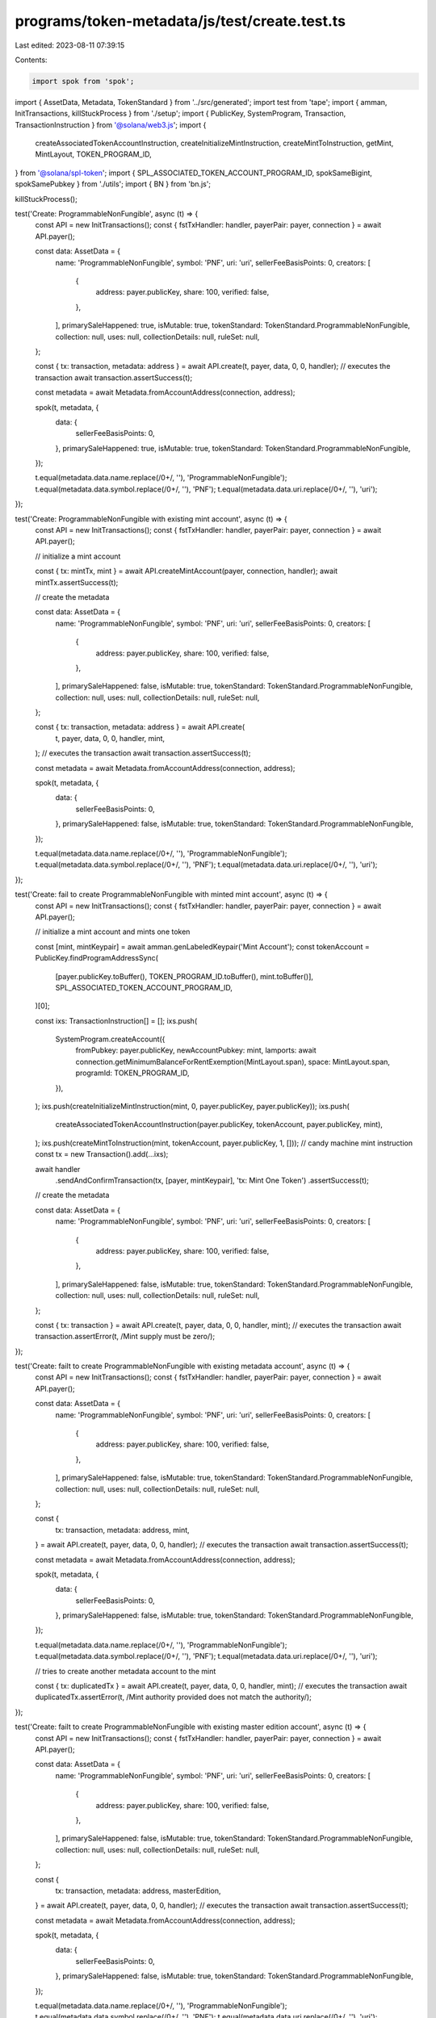 programs/token-metadata/js/test/create.test.ts
==============================================

Last edited: 2023-08-11 07:39:15

Contents:

.. code-block:: ts

    import spok from 'spok';
import { AssetData, Metadata, TokenStandard } from '../src/generated';
import test from 'tape';
import { amman, InitTransactions, killStuckProcess } from './setup';
import { PublicKey, SystemProgram, Transaction, TransactionInstruction } from '@solana/web3.js';
import {
  createAssociatedTokenAccountInstruction,
  createInitializeMintInstruction,
  createMintToInstruction,
  getMint,
  MintLayout,
  TOKEN_PROGRAM_ID,
} from '@solana/spl-token';
import { SPL_ASSOCIATED_TOKEN_ACCOUNT_PROGRAM_ID, spokSameBigint, spokSamePubkey } from './utils';
import { BN } from 'bn.js';

killStuckProcess();

test('Create: ProgrammableNonFungible', async (t) => {
  const API = new InitTransactions();
  const { fstTxHandler: handler, payerPair: payer, connection } = await API.payer();

  const data: AssetData = {
    name: 'ProgrammableNonFungible',
    symbol: 'PNF',
    uri: 'uri',
    sellerFeeBasisPoints: 0,
    creators: [
      {
        address: payer.publicKey,
        share: 100,
        verified: false,
      },
    ],
    primarySaleHappened: true,
    isMutable: true,
    tokenStandard: TokenStandard.ProgrammableNonFungible,
    collection: null,
    uses: null,
    collectionDetails: null,
    ruleSet: null,
  };

  const { tx: transaction, metadata: address } = await API.create(t, payer, data, 0, 0, handler);
  // executes the transaction
  await transaction.assertSuccess(t);

  const metadata = await Metadata.fromAccountAddress(connection, address);

  spok(t, metadata, {
    data: {
      sellerFeeBasisPoints: 0,
    },
    primarySaleHappened: true,
    isMutable: true,
    tokenStandard: TokenStandard.ProgrammableNonFungible,
  });

  t.equal(metadata.data.name.replace(/\0+/, ''), 'ProgrammableNonFungible');
  t.equal(metadata.data.symbol.replace(/\0+/, ''), 'PNF');
  t.equal(metadata.data.uri.replace(/\0+/, ''), 'uri');
});

test('Create: ProgrammableNonFungible with existing mint account', async (t) => {
  const API = new InitTransactions();
  const { fstTxHandler: handler, payerPair: payer, connection } = await API.payer();

  // initialize a mint account

  const { tx: mintTx, mint } = await API.createMintAccount(payer, connection, handler);
  await mintTx.assertSuccess(t);

  // create the metadata

  const data: AssetData = {
    name: 'ProgrammableNonFungible',
    symbol: 'PNF',
    uri: 'uri',
    sellerFeeBasisPoints: 0,
    creators: [
      {
        address: payer.publicKey,
        share: 100,
        verified: false,
      },
    ],
    primarySaleHappened: false,
    isMutable: true,
    tokenStandard: TokenStandard.ProgrammableNonFungible,
    collection: null,
    uses: null,
    collectionDetails: null,
    ruleSet: null,
  };

  const { tx: transaction, metadata: address } = await API.create(
    t,
    payer,
    data,
    0,
    0,
    handler,
    mint,
  );
  // executes the transaction
  await transaction.assertSuccess(t);

  const metadata = await Metadata.fromAccountAddress(connection, address);

  spok(t, metadata, {
    data: {
      sellerFeeBasisPoints: 0,
    },
    primarySaleHappened: false,
    isMutable: true,
    tokenStandard: TokenStandard.ProgrammableNonFungible,
  });

  t.equal(metadata.data.name.replace(/\0+/, ''), 'ProgrammableNonFungible');
  t.equal(metadata.data.symbol.replace(/\0+/, ''), 'PNF');
  t.equal(metadata.data.uri.replace(/\0+/, ''), 'uri');
});

test('Create: fail to create ProgrammableNonFungible with minted mint account', async (t) => {
  const API = new InitTransactions();
  const { fstTxHandler: handler, payerPair: payer, connection } = await API.payer();

  // initialize a mint account and mints one token

  const [mint, mintKeypair] = await amman.genLabeledKeypair('Mint Account');
  const tokenAccount = PublicKey.findProgramAddressSync(
    [payer.publicKey.toBuffer(), TOKEN_PROGRAM_ID.toBuffer(), mint.toBuffer()],
    SPL_ASSOCIATED_TOKEN_ACCOUNT_PROGRAM_ID,
  )[0];

  const ixs: TransactionInstruction[] = [];
  ixs.push(
    SystemProgram.createAccount({
      fromPubkey: payer.publicKey,
      newAccountPubkey: mint,
      lamports: await connection.getMinimumBalanceForRentExemption(MintLayout.span),
      space: MintLayout.span,
      programId: TOKEN_PROGRAM_ID,
    }),
  );
  ixs.push(createInitializeMintInstruction(mint, 0, payer.publicKey, payer.publicKey));
  ixs.push(
    createAssociatedTokenAccountInstruction(payer.publicKey, tokenAccount, payer.publicKey, mint),
  );
  ixs.push(createMintToInstruction(mint, tokenAccount, payer.publicKey, 1, []));
  // candy machine mint instruction
  const tx = new Transaction().add(...ixs);

  await handler
    .sendAndConfirmTransaction(tx, [payer, mintKeypair], 'tx: Mint One Token')
    .assertSuccess(t);

  // create the metadata

  const data: AssetData = {
    name: 'ProgrammableNonFungible',
    symbol: 'PNF',
    uri: 'uri',
    sellerFeeBasisPoints: 0,
    creators: [
      {
        address: payer.publicKey,
        share: 100,
        verified: false,
      },
    ],
    primarySaleHappened: false,
    isMutable: true,
    tokenStandard: TokenStandard.ProgrammableNonFungible,
    collection: null,
    uses: null,
    collectionDetails: null,
    ruleSet: null,
  };

  const { tx: transaction } = await API.create(t, payer, data, 0, 0, handler, mint);
  // executes the transaction
  await transaction.assertError(t, /Mint supply must be zero/);
});

test('Create: failt to create ProgrammableNonFungible with existing metadata account', async (t) => {
  const API = new InitTransactions();
  const { fstTxHandler: handler, payerPair: payer, connection } = await API.payer();

  const data: AssetData = {
    name: 'ProgrammableNonFungible',
    symbol: 'PNF',
    uri: 'uri',
    sellerFeeBasisPoints: 0,
    creators: [
      {
        address: payer.publicKey,
        share: 100,
        verified: false,
      },
    ],
    primarySaleHappened: false,
    isMutable: true,
    tokenStandard: TokenStandard.ProgrammableNonFungible,
    collection: null,
    uses: null,
    collectionDetails: null,
    ruleSet: null,
  };

  const {
    tx: transaction,
    metadata: address,
    mint,
  } = await API.create(t, payer, data, 0, 0, handler);
  // executes the transaction
  await transaction.assertSuccess(t);

  const metadata = await Metadata.fromAccountAddress(connection, address);

  spok(t, metadata, {
    data: {
      sellerFeeBasisPoints: 0,
    },
    primarySaleHappened: false,
    isMutable: true,
    tokenStandard: TokenStandard.ProgrammableNonFungible,
  });

  t.equal(metadata.data.name.replace(/\0+/, ''), 'ProgrammableNonFungible');
  t.equal(metadata.data.symbol.replace(/\0+/, ''), 'PNF');
  t.equal(metadata.data.uri.replace(/\0+/, ''), 'uri');

  // tries to create another metadata account to the mint

  const { tx: duplicatedTx } = await API.create(t, payer, data, 0, 0, handler, mint);
  // executes the transaction
  await duplicatedTx.assertError(t, /Mint authority provided does not match the authority/);
});

test('Create: failt to create ProgrammableNonFungible with existing master edition account', async (t) => {
  const API = new InitTransactions();
  const { fstTxHandler: handler, payerPair: payer, connection } = await API.payer();

  const data: AssetData = {
    name: 'ProgrammableNonFungible',
    symbol: 'PNF',
    uri: 'uri',
    sellerFeeBasisPoints: 0,
    creators: [
      {
        address: payer.publicKey,
        share: 100,
        verified: false,
      },
    ],
    primarySaleHappened: false,
    isMutable: true,
    tokenStandard: TokenStandard.ProgrammableNonFungible,
    collection: null,
    uses: null,
    collectionDetails: null,
    ruleSet: null,
  };

  const {
    tx: transaction,
    metadata: address,
    masterEdition,
  } = await API.create(t, payer, data, 0, 0, handler);
  // executes the transaction
  await transaction.assertSuccess(t);

  const metadata = await Metadata.fromAccountAddress(connection, address);

  spok(t, metadata, {
    data: {
      sellerFeeBasisPoints: 0,
    },
    primarySaleHappened: false,
    isMutable: true,
    tokenStandard: TokenStandard.ProgrammableNonFungible,
  });

  t.equal(metadata.data.name.replace(/\0+/, ''), 'ProgrammableNonFungible');
  t.equal(metadata.data.symbol.replace(/\0+/, ''), 'PNF');
  t.equal(metadata.data.uri.replace(/\0+/, ''), 'uri');

  // tries to create another metadata account to the mint

  const { tx: duplicatedTx } = await API.create(
    t,
    payer,
    data,
    0,
    0,
    handler,
    null,
    null,
    masterEdition,
  );
  // executes the transaction
  await duplicatedTx.assertError(t, /Derived key invalid/);
});

test('Create: fail to create ProgrammableNonFungible without master edition', async (t) => {
  const API = new InitTransactions();
  const { fstTxHandler: handler, payerPair: payer } = await API.payer();

  const data: AssetData = {
    name: 'ProgrammableNonFungible',
    symbol: 'PNF',
    uri: 'uri',
    sellerFeeBasisPoints: 0,
    creators: [
      {
        address: payer.publicKey,
        share: 100,
        verified: false,
      },
    ],
    primarySaleHappened: false,
    isMutable: true,
    tokenStandard: TokenStandard.ProgrammableNonFungible,
    collection: null,
    uses: null,
    collectionDetails: null,
    ruleSet: null,
  };

  // tries to create a metadata account

  const { tx: duplicatedTx } = await API.create(
    t,
    payer,
    data,
    0,
    0,
    handler,
    null /* mint */,
    null /* metadata */,
    null /* masterEdition */,
    true /* skip master edition */,
  );
  // executes the transaction
  await duplicatedTx.assertError(t, /Missing master edition account/);
});

test('Create: fail to create NonFungible without master edition', async (t) => {
  const API = new InitTransactions();
  const { fstTxHandler: handler, payerPair: payer } = await API.payer();

  const data: AssetData = {
    name: 'NonFungible',
    symbol: 'NF',
    uri: 'uri',
    sellerFeeBasisPoints: 0,
    creators: [
      {
        address: payer.publicKey,
        share: 100,
        verified: false,
      },
    ],
    primarySaleHappened: false,
    isMutable: true,
    tokenStandard: TokenStandard.NonFungible,
    collection: null,
    uses: null,
    collectionDetails: null,
    ruleSet: null,
  };

  const { tx: transaction } = await API.create(
    t,
    payer,
    data,
    0,
    0,
    handler,
    null /* mint */,
    null /* metadata */,
    null /* masterEdition */,
    true /* skip master edition */,
  );
  // executes the transaction
  await transaction.assertError(t, /Missing master edition account/);
});

test('Create: create NonFungible with minted mint account', async (t) => {
  const API = new InitTransactions();
  const { fstTxHandler: handler, payerPair: payer, connection } = await API.payer();

  // initialize a mint account and mints one token

  const [mint, mintKeypair] = await amman.genLabeledKeypair('Mint Account');
  const tokenAccount = PublicKey.findProgramAddressSync(
    [payer.publicKey.toBuffer(), TOKEN_PROGRAM_ID.toBuffer(), mint.toBuffer()],
    SPL_ASSOCIATED_TOKEN_ACCOUNT_PROGRAM_ID,
  )[0];

  const ixs: TransactionInstruction[] = [];
  ixs.push(
    SystemProgram.createAccount({
      fromPubkey: payer.publicKey,
      newAccountPubkey: mint,
      lamports: await connection.getMinimumBalanceForRentExemption(MintLayout.span),
      space: MintLayout.span,
      programId: TOKEN_PROGRAM_ID,
    }),
  );
  ixs.push(createInitializeMintInstruction(mint, 0, payer.publicKey, payer.publicKey));
  ixs.push(
    createAssociatedTokenAccountInstruction(payer.publicKey, tokenAccount, payer.publicKey, mint),
  );
  ixs.push(createMintToInstruction(mint, tokenAccount, payer.publicKey, 1, []));
  // candy machine mint instruction
  const tx = new Transaction().add(...ixs);

  await handler
    .sendAndConfirmTransaction(tx, [payer, mintKeypair], 'tx: Mint One Token')
    .assertSuccess(t);

  // create the metadata

  const data: AssetData = {
    name: 'NonFungible',
    symbol: 'NF',
    uri: 'uri',
    sellerFeeBasisPoints: 0,
    creators: [
      {
        address: payer.publicKey,
        share: 100,
        verified: false,
      },
    ],
    primarySaleHappened: false,
    isMutable: true,
    tokenStandard: TokenStandard.NonFungible,
    collection: null,
    uses: null,
    collectionDetails: null,
    ruleSet: null,
  };

  const { tx: transaction, metadata: address } = await API.create(
    t,
    payer,
    data,
    0,
    0,
    handler,
    mint,
  );
  // executes the transaction
  await transaction.assertSuccess(t);

  const metadata = await Metadata.fromAccountAddress(connection, address);

  spok(t, metadata, {
    data: {
      sellerFeeBasisPoints: 0,
    },
    primarySaleHappened: false,
    isMutable: true,
    tokenStandard: TokenStandard.NonFungible,
  });

  t.equal(metadata.data.name.replace(/\0+/, ''), 'NonFungible');
  t.equal(metadata.data.symbol.replace(/\0+/, ''), 'NF');
  t.equal(metadata.data.uri.replace(/\0+/, ''), 'uri');
});

test('Create: fail to create NonFungible with more than 2 mints', async (t) => {
  const API = new InitTransactions();
  const { fstTxHandler: handler, payerPair: payer, connection } = await API.payer();

  // initialize a mint account and mints two tokens

  const [mint, mintKeypair] = await amman.genLabeledKeypair('Mint Account');
  const tokenAccount = PublicKey.findProgramAddressSync(
    [payer.publicKey.toBuffer(), TOKEN_PROGRAM_ID.toBuffer(), mint.toBuffer()],
    SPL_ASSOCIATED_TOKEN_ACCOUNT_PROGRAM_ID,
  )[0];

  const ixs: TransactionInstruction[] = [];
  ixs.push(
    SystemProgram.createAccount({
      fromPubkey: payer.publicKey,
      newAccountPubkey: mint,
      lamports: await connection.getMinimumBalanceForRentExemption(MintLayout.span),
      space: MintLayout.span,
      programId: TOKEN_PROGRAM_ID,
    }),
  );
  ixs.push(createInitializeMintInstruction(mint, 0, payer.publicKey, payer.publicKey));
  ixs.push(
    createAssociatedTokenAccountInstruction(payer.publicKey, tokenAccount, payer.publicKey, mint),
  );
  ixs.push(createMintToInstruction(mint, tokenAccount, payer.publicKey, 2, []));
  // candy machine mint instruction
  const tx = new Transaction().add(...ixs);

  await handler
    .sendAndConfirmTransaction(tx, [payer, mintKeypair], 'tx: Mint Two Tokens')
    .assertSuccess(t);

  // create the metadata

  const data: AssetData = {
    name: 'NonFungible',
    symbol: 'NF',
    uri: 'uri',
    sellerFeeBasisPoints: 0,
    creators: [
      {
        address: payer.publicKey,
        share: 100,
        verified: false,
      },
    ],
    primarySaleHappened: false,
    isMutable: true,
    tokenStandard: TokenStandard.NonFungible,
    collection: null,
    uses: null,
    collectionDetails: null,
    ruleSet: null,
  };

  const { tx: transaction } = await API.create(t, payer, data, 0, 0, handler, mint);
  // executes the transaction
  await transaction.assertError(t, /Invalid mint account/);
});

test('Create: Fungible', async (t) => {
  const API = new InitTransactions();
  const { fstTxHandler: handler, payerPair: payer, connection } = await API.payer();

  const data: AssetData = {
    name: 'Fungible',
    symbol: 'FUN',
    uri: 'uri',
    sellerFeeBasisPoints: 0,
    creators: [
      {
        address: payer.publicKey,
        share: 100,
        verified: false,
      },
    ],
    primarySaleHappened: false,
    isMutable: true,
    tokenStandard: TokenStandard.Fungible,
    collection: null,
    uses: null,
    collectionDetails: null,
    ruleSet: null,
  };

  const {
    tx: transaction,
    metadata: address,
    mint,
  } = await API.create(t, payer, data, 9, 0, handler);
  // executes the transaction
  await transaction.assertSuccess(t);

  const metadata = await Metadata.fromAccountAddress(connection, address);

  spok(t, metadata, {
    data: {
      sellerFeeBasisPoints: 0,
    },
    primarySaleHappened: false,
    isMutable: true,
    tokenStandard: TokenStandard.Fungible,
  });

  t.equal(metadata.data.name.replace(/\0+/, ''), 'Fungible');
  t.equal(metadata.data.symbol.replace(/\0+/, ''), 'FUN');
  t.equal(metadata.data.uri.replace(/\0+/, ''), 'uri');

  const mintAccount = await getMint(connection, mint);

  spok(t, mintAccount, {
    decimals: 9,
    supply: spokSameBigint(new BN(0)),
    mintAuthority: spokSamePubkey(payer.publicKey),
  });
});

test('Create: FungibleAsset', async (t) => {
  const API = new InitTransactions();
  const { fstTxHandler: handler, payerPair: payer, connection } = await API.payer();

  const data: AssetData = {
    name: 'FungibleAsset',
    symbol: 'FA',
    uri: 'uri',
    sellerFeeBasisPoints: 0,
    creators: [
      {
        address: payer.publicKey,
        share: 100,
        verified: false,
      },
    ],
    primarySaleHappened: false,
    isMutable: true,
    tokenStandard: TokenStandard.FungibleAsset,
    collection: null,
    uses: null,
    collectionDetails: null,
    ruleSet: null,
  };

  const {
    tx: transaction,
    metadata: address,
    mint,
  } = await API.create(t, payer, data, 2, 0, handler);
  // executes the transaction
  await transaction.assertSuccess(t);

  const metadata = await Metadata.fromAccountAddress(connection, address);

  spok(t, metadata, {
    data: {
      sellerFeeBasisPoints: 0,
    },
    primarySaleHappened: false,
    isMutable: true,
    tokenStandard: TokenStandard.FungibleAsset,
  });

  t.equal(metadata.data.name.replace(/\0+/, ''), 'FungibleAsset');
  t.equal(metadata.data.symbol.replace(/\0+/, ''), 'FA');
  t.equal(metadata.data.uri.replace(/\0+/, ''), 'uri');

  const mintAccount = await getMint(connection, mint);

  spok(t, mintAccount, {
    decimals: 2,
    supply: spokSameBigint(new BN(0)),
    mintAuthority: spokSamePubkey(payer.publicKey),
  });
});

test('Create: create Fungible with minted mint account', async (t) => {
  const API = new InitTransactions();
  const { fstTxHandler: handler, payerPair: payer, connection } = await API.payer();

  // initialize a mint account and mints one token

  const [mint, mintKeypair] = await amman.genLabeledKeypair('Mint Account');
  const tokenAccount = PublicKey.findProgramAddressSync(
    [payer.publicKey.toBuffer(), TOKEN_PROGRAM_ID.toBuffer(), mint.toBuffer()],
    SPL_ASSOCIATED_TOKEN_ACCOUNT_PROGRAM_ID,
  )[0];

  const ixs: TransactionInstruction[] = [];
  ixs.push(
    SystemProgram.createAccount({
      fromPubkey: payer.publicKey,
      newAccountPubkey: mint,
      lamports: await connection.getMinimumBalanceForRentExemption(MintLayout.span),
      space: MintLayout.span,
      programId: TOKEN_PROGRAM_ID,
    }),
  );
  ixs.push(createInitializeMintInstruction(mint, 5, payer.publicKey, payer.publicKey));
  ixs.push(
    createAssociatedTokenAccountInstruction(payer.publicKey, tokenAccount, payer.publicKey, mint),
  );
  ixs.push(createMintToInstruction(mint, tokenAccount, payer.publicKey, 100, []));
  // candy machine mint instruction
  const tx = new Transaction().add(...ixs);

  await handler
    .sendAndConfirmTransaction(tx, [payer, mintKeypair], 'tx: Mint 100 Tokens')
    .assertSuccess(t);

  // create the metadata

  const data: AssetData = {
    name: 'Fungible',
    symbol: 'FUN',
    uri: 'uri',
    sellerFeeBasisPoints: 0,
    creators: [
      {
        address: payer.publicKey,
        share: 100,
        verified: false,
      },
    ],
    primarySaleHappened: false,
    isMutable: true,
    tokenStandard: TokenStandard.Fungible,
    collection: null,
    uses: null,
    collectionDetails: null,
    ruleSet: null,
  };

  const { tx: transaction, metadata: address } = await API.create(
    t,
    payer,
    data,
    0,
    0,
    handler,
    mint,
  );
  // executes the transaction
  await transaction.assertSuccess(t);

  const metadata = await Metadata.fromAccountAddress(connection, address);

  spok(t, metadata, {
    data: {
      sellerFeeBasisPoints: 0,
    },
    primarySaleHappened: false,
    isMutable: true,
    tokenStandard: TokenStandard.Fungible,
  });

  t.equal(metadata.data.name.replace(/\0+/, ''), 'Fungible');
  t.equal(metadata.data.symbol.replace(/\0+/, ''), 'FUN');
  t.equal(metadata.data.uri.replace(/\0+/, ''), 'uri');
});

test('Create: create FungibleAsset with minted mint account', async (t) => {
  const API = new InitTransactions();
  const { fstTxHandler: handler, payerPair: payer, connection } = await API.payer();

  // initialize a mint account and mints one token

  const [mint, mintKeypair] = await amman.genLabeledKeypair('Mint Account');
  const tokenAccount = PublicKey.findProgramAddressSync(
    [payer.publicKey.toBuffer(), TOKEN_PROGRAM_ID.toBuffer(), mint.toBuffer()],
    SPL_ASSOCIATED_TOKEN_ACCOUNT_PROGRAM_ID,
  )[0];

  const ixs: TransactionInstruction[] = [];
  ixs.push(
    SystemProgram.createAccount({
      fromPubkey: payer.publicKey,
      newAccountPubkey: mint,
      lamports: await connection.getMinimumBalanceForRentExemption(MintLayout.span),
      space: MintLayout.span,
      programId: TOKEN_PROGRAM_ID,
    }),
  );
  ixs.push(createInitializeMintInstruction(mint, 5, payer.publicKey, payer.publicKey));
  ixs.push(
    createAssociatedTokenAccountInstruction(payer.publicKey, tokenAccount, payer.publicKey, mint),
  );
  ixs.push(createMintToInstruction(mint, tokenAccount, payer.publicKey, 100, []));
  // candy machine mint instruction
  const tx = new Transaction().add(...ixs);

  await handler
    .sendAndConfirmTransaction(tx, [payer, mintKeypair], 'tx: Mint 100 Tokens')
    .assertSuccess(t);

  // create the metadata

  const data: AssetData = {
    name: 'FungibleAsset',
    symbol: 'FA',
    uri: 'uri',
    sellerFeeBasisPoints: 0,
    creators: [
      {
        address: payer.publicKey,
        share: 100,
        verified: false,
      },
    ],
    primarySaleHappened: false,
    isMutable: true,
    tokenStandard: TokenStandard.FungibleAsset,
    collection: null,
    uses: null,
    collectionDetails: null,
    ruleSet: null,
  };

  const { tx: transaction, metadata: address } = await API.create(
    t,
    payer,
    data,
    0,
    0,
    handler,
    mint,
  );
  // executes the transaction
  await transaction.assertSuccess(t);

  const metadata = await Metadata.fromAccountAddress(connection, address);

  spok(t, metadata, {
    data: {
      sellerFeeBasisPoints: 0,
    },
    primarySaleHappened: false,
    isMutable: true,
    tokenStandard: TokenStandard.FungibleAsset,
  });

  t.equal(metadata.data.name.replace(/\0+/, ''), 'FungibleAsset');
  t.equal(metadata.data.symbol.replace(/\0+/, ''), 'FA');
  t.equal(metadata.data.uri.replace(/\0+/, ''), 'uri');
});


